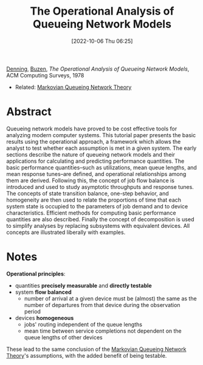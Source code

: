 :PROPERTIES:
:ID:       70af4f43-65f9-474c-9ffb-fa627cd96b47
:ROAM_ALIASES: Denning78
:END:
#+title: The Operational Analysis of Queueing Network Models
#+date: [2022-10-06 Thu 06:25]
#+filetags: paper compsci simulation
[[id:afdd2e8f-780d-4d3f-a96a-f96e9750e984][Denning]], [[id:da3b30a7-5c5e-4986-80d2-d3b9e9cab8d4][Buzen]], /The Operational Analysis of Queueing Network Models/, ACM Computing Surveys, 1978
- Related: [[id:619629fe-8461-4316-b4ad-d9545490d1b5][Markovian Queueing Network Theory]]

* Abstract
Queueing network models have proved to be cost effective tools for analyzing modern computer systems. This tutorial paper presents the basic results using the operational approach, a framework which allows the analyst to test whether each assumption is met in a given system.
The early sections describe the nature of queueing network models and their applications for calculating and predicting performance quantities. The basic performance quantities--such as utilizations, mean queue lengths, and mean response tunes--are defined, and operational relationships among them are derived.
Following this, the concept of job flow balance is introduced and used to study asymptotic throughputs and response tunes. The concepts of state transition balance, one-step behavior, and homogeneity are then used to relate the proportions of time that each system state is occupied to the parameters of job demand and to device characteristics.
Efficient methods for computing basic performance quantities are also described. Finally the concept of decomposition is used to simplify analyses by replacing subsystems with equivalent devices. All concepts are illustrated liberally with examples.

* Notes
:PROPERTIES:
:ID:       4dda14f3-6d01-4265-a25a-e85ce6696fe0
:END:
*Operational principles*:
- quantities *precisely measurable* and *directly testable*
- system *flow balanced*
  - number of arrival at a given device must be (almost) the same as the number of departures from that device during the observation period
- devices *homogeneous*
  - jobs' routing independent of the queue lengths
  - mean time between service completions not dependent on the queue lengths of other devices

These lead to the same conclusion of the [[id:619629fe-8461-4316-b4ad-d9545490d1b5][Markovian Queueing Network Theory]]'s assumptions, with the added benefit of being testable.

